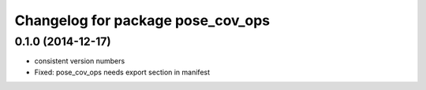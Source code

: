 ^^^^^^^^^^^^^^^^^^^^^^^^^^^^^^^^^^
Changelog for package pose_cov_ops
^^^^^^^^^^^^^^^^^^^^^^^^^^^^^^^^^^

0.1.0 (2014-12-17)
------------------
* consistent version numbers
* Fixed: pose_cov_ops needs export section in manifest

